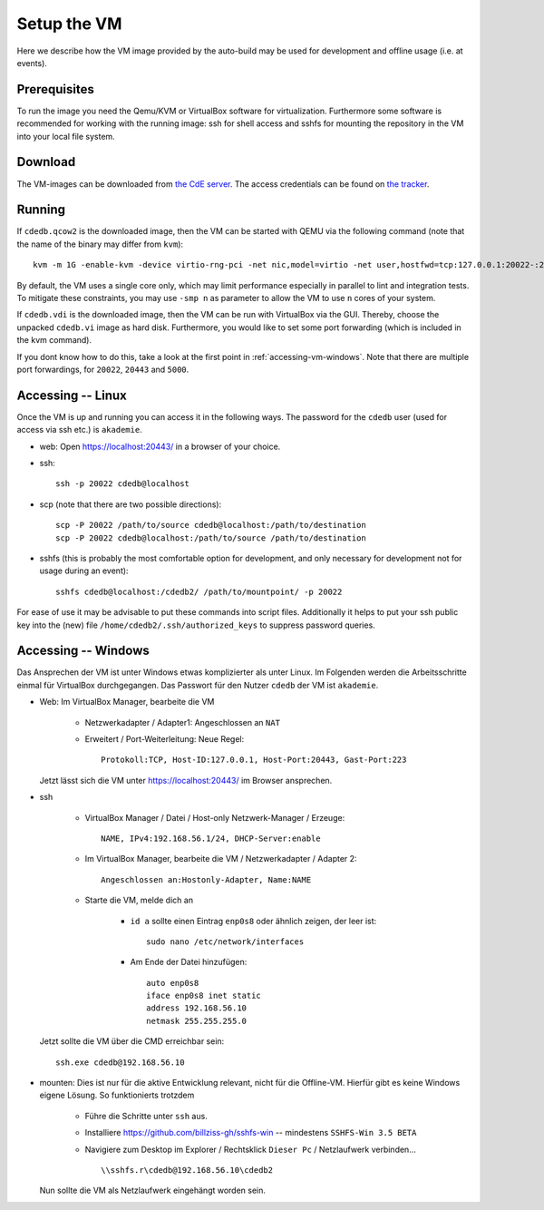 Setup the VM
============

Here we describe how the VM image provided by the auto-build may be used for
development and offline usage (i.e. at events).

Prerequisites
-------------

To run the image you need the Qemu/KVM or VirtualBox software for
virtualization. Furthermore some software is recommended for working with
the running image: ssh for shell access and sshfs for mounting the
repository in the VM into your local file system.

Download
--------

The VM-images can be downloaded from `the CdE server
<https://ssl.cde-ev.de/cdedb2/images/>`_. The access credentials can be
found on `the tracker
<https://tracker.cde-ev.de/gitea/cdedb/cdedb2/wiki/Home>`_.

Running
-------

If ``cdedb.qcow2`` is the downloaded image, then the VM can be started with
QEMU via the following command (note that the name of the binary may differ
from ``kvm``)::

  kvm -m 1G -enable-kvm -device virtio-rng-pci -net nic,model=virtio -net user,hostfwd=tcp:127.0.0.1:20022-:22,hostfwd=tcp:127.0.0.1:20443-:443,hostfwd=tcp:127.0.0.1:5000-:5000 -drive file=cdedb.qcow2,if=virtio,cache=writethrough

By default, the VM uses a single core only, which may limit performance
especially in parallel to lint and integration tests. To mitigate these
constraints, you may use ``-smp n`` as parameter to allow the VM to use ``n``
cores of your system.

If ``cdedb.vdi`` is the downloaded image, then the VM can be run with
VirtualBox via the GUI. Thereby, choose the unpacked ``cdedb.vi`` image as hard
disk. Furthermore, you would like to set some port forwarding (which is included
in the kvm command).

If you dont know how to do this, take a look at the first point in
:ref:`accessing-vm-windows`. Note that there are multiple port forwardings,
for ``20022``, ``20443`` and ``5000``.

Accessing -- Linux
------------------

Once the VM is up and running you can access it in the following ways. The
password for the ``cdedb`` user (used for access via ssh etc.) is
``akademie``.

* web: Open https://localhost:20443/ in a browser of your choice.
* ssh::

    ssh -p 20022 cdedb@localhost

* scp (note that there are two possible directions)::

    scp -P 20022 /path/to/source cdedb@localhost:/path/to/destination
    scp -P 20022 cdedb@localhost:/path/to/source /path/to/destination

* sshfs (this is probably the most comfortable option for development,
  and only necessary for development not for usage during an event)::

    sshfs cdedb@localhost:/cdedb2/ /path/to/mountpoint/ -p 20022

For ease of use it may be advisable to put these commands into script
files. Additionally it helps to put your ssh public key into the (new)
file ``/home/cdedb2/.ssh/authorized_keys`` to suppress password queries.

.. _accessing-vm-windows:

Accessing -- Windows
--------------------

Das Ansprechen der VM ist unter Windows etwas komplizierter als unter Linux.
Im Folgenden werden die Arbeitsschritte einmal für VirtualBox durchgegangen.
Das Passwort für den Nutzer ``cdedb`` der VM ist ``akademie``.

* Web: Im VirtualBox Manager, bearbeite die VM

    * Netzwerkadapter / Adapter1: Angeschlossen an ``NAT``
    * Erweitert / Port-Weiterleitung: Neue Regel::

        Protokoll:TCP, Host-ID:127.0.0.1, Host-Port:20443, Gast-Port:223

  Jetzt lässt sich die VM unter https://localhost:20443/ im Browser ansprechen.

* ssh

    * VirtualBox Manager / Datei / Host-only Netzwerk-Manager / Erzeuge::

        NAME, IPv4:192.168.56.1/24, DHCP-Server:enable

    * Im VirtualBox Manager, bearbeite die VM / Netzwerkadapter / Adapter 2::

        Angeschlossen an:Hostonly-Adapter, Name:NAME

    * Starte die VM, melde dich an

        * ``id a`` sollte einen Eintrag ``enp0s8`` oder ähnlich zeigen, der leer ist::

            sudo nano /etc/network/interfaces

        * Am Ende der Datei hinzufügen::

            auto enp0s8
            iface enp0s8 inet static
            address 192.168.56.10
            netmask 255.255.255.0

  Jetzt sollte die VM über die CMD erreichbar sein::

    ssh.exe cdedb@192.168.56.10

* mounten: Dies ist nur für die aktive Entwicklung relevant, nicht für die Offline-VM.
  Hierfür gibt es keine Windows eigene Lösung. So funktionierts trotzdem

    * Führe die Schritte unter ``ssh`` aus.
    * Installiere https://github.com/billziss-gh/sshfs-win -- mindestens
      ``SSHFS-Win 3.5 BETA``
    * Navigiere zum Desktop im Explorer / Rechtsklick ``Dieser Pc`` / Netzlaufwerk verbinden... ::

        \\sshfs.r\cdedb@192.168.56.10\cdedb2

  Nun sollte die VM als Netzlaufwerk eingehängt worden sein.
